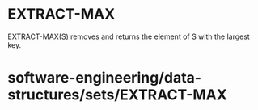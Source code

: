 * EXTRACT-MAX

EXTRACT-MAX(S) removes and returns the element of S with the largest
key.

* software-engineering/data-structures/sets/EXTRACT-MAX
